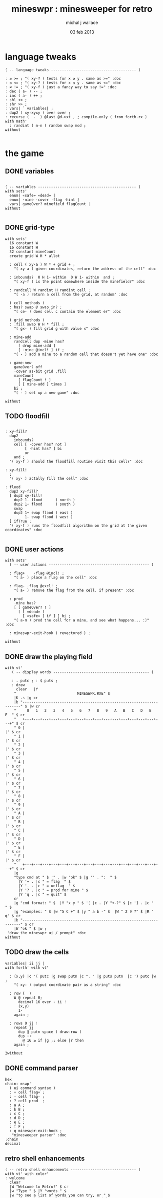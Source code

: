 #+title: mineswpr : minesweeper for retro
#+author: michal j wallace
#+date: 03 feb 2013

* language tweaks
#+name: lang-tweaks
#+begin_src retro
  ( -- language tweaks --------------------------------------- )

  : ≥ >= ; "( xy-? ) tests for x ≥ y . same as >=" :doc
  : ≤ <= ; "( xy-? ) tests for x ≤ y . same as <=" :doc
  : ≠ != ; "( xy-f ) just a fancy way to say !=" :doc
  : dec ( a- ) -- ;
  : inc ( a- ) ++ ;
  : shl << ;
  : shr >> ;
  : vars| ` variables| ;
  : dup2 ( xy-xyxy ) over over ;
  : recurse (  -  ) @last @d->xt , ; compile-only ( from forth.rx )
  with math'
    : randint ( n-n ) random swap mod ;
  without

#+end_src

* the game
** DONE variables
#+name: variables
#+begin_src retro

  ( -- variables --------------------------------------------- )
  with sets'
    enum| «safe» «dead» |
    enum| ·mine ·cover ·flag ·hint |
    vars| gameOver? minefield flagCount |
  without

#+end_src

** DONE grid-type
#+name: grid-type
#+begin_src retro
  with sets'
    16 constant W
    16 constant H
    32 constant mineCount
    create grid W H * allot

    : cell ( xy-a ) W * + grid + ;
      "( xy-a ) given coordinates, return the address of the cell" :doc

    : inbounds?  0 H 1- within  0 W 1- within  and ;
      "( xy-f ) is the point somewhere inside the minefield?" :doc

    : randcell W randint H randint cell ;
      "( -a ) return a cell from the grid, at random" :doc

    ( cell methods )
    : has? swap @ swap in? ;
      "( ce- ) does cell c contain the element e?" :doc

    ( grid methods )
    : .fill swap W H * fill ;
      "( gx- ) fill grid g with value x" :doc

    : mine-add
      randcell dup ·mine has?
        [ drop mine-add ]
        [ ·mine @incl! ] if ;
      "( - ) add a mine to a random cell that doesn't yet have one" :doc

    : game-new
      gameOver? off
      ·cover as-bit grid .fill
      mineCount
        [ flagCount ! ]
        [ [ mine-add ] times ]
      bi ;
      "( - ) set up a new game" :doc

  without
#+end_src

** TODO floodfill
#+name: floodfill
#+begin_src retro

  : xy-fill?
    dup2
      inbounds?
      cell [ ·cover has? not ]
           [ ·hint has? ] bi
           or
      and ;
    "( xy-f ) should the floodfill routine visit this cell?" :doc

  : xy-fill!
    ;
    "( xy- ) actally fill the cell" :doc

  : flood
    dup2 xy-fill?
    [ dup2 xy-fill!
      dup2 1- flood      ( north )
      dup2 1+ flood      ( south )
      swap
      dup2 1+ swap flood ( east )
           1- swap flood ( west )
    ] ifTrue ;
    "( xy-f ) runs the floodfill algorithm on the grid at the given coordinates" :doc

#+end_src

** DONE user actions
#+name: user-actions
#+begin_src retro
with sets'
  ( -- user actions ---------------------------------------------- )

  : flag+    ·flag @incl! ;
    "( a- ) place a flag on the cell" :doc

  : flag- ·flag @excl! ;
    "( a- ) remove the flag from the cell, if present" :doc

  : prod
    ·mine has?
    [ [ gameOver? ! ]
      [ [ «dead» ]
        [ «safe» ] if ] ] bi ;
    "( a-m ) prod the cell for a mine, and see what happens... :)" :doc

  : mineswpr-exit-hook ( revectored ) ;

without
#+end_src

** DONE draw the playing field
#+name: draw-field
#+begin_src retro
with vt'
   ( -- display words -------------------------------------------- )

   : . putc ; : $ puts ;
   : draw
     clear   |Y
    "                            MINESWPR.RXE" $
    |K .s |g cr
    |b "---------------------------------------------------------------------" $ |w cr
    "     0   1   2   3   4   5   6   7   8   9   A   B   C   D   E   F  " $ cr
    "   +---+---+---+---+---+---+---+---+---+---+---+---+---+---+---+---+" $ cr
    " 0 |                                                               |" $ cr
    " 1 |                                                               |" $ cr
    " 2 |                                                               |" $ cr
    " 3 |                                                               |" $ cr
    " 4 |                                                               |" $ cr
    " 5 |                                                               |" $ cr
    " 6 |                                                               |" $ cr
    " 7 |                                                               |" $ cr
    " 8 |                                                               |" $ cr
    " 9 |                                                               |" $ cr
    " A |                                                               |" $ cr
    " B |                                                               |" $ cr
    " C |                                                               |" $ cr
    " D |                                                               |" $ cr
    " E |                                                               |" $ cr
    " F |                                                               |" $ cr
    "   +---+---+---+---+---+---+---+---+---+---+---+---+---+---+---+---+" $ cr
    |g
    "type cmd at " $ '" . |w "ok" $ |g '" . ":  " $
      |Y '+ . |c " = flag  " $
      |Y '- . |c " = unflag  " $
      |Y '? . |c " = prod for mine " $
      |Y 'q . |c " = quit" $
    cr
    |g "cmd format: " $  |Y "x y " $ '[ |c . |Y "+-?" $ |c '] . |c "   " $
    |g "examples: " $ |w "5 C +" $ |y " a b -" $  |W " 2 9 ?" $ |R " q" $ cr
    |b "---------------------------------------------------------------------" $ cr
    |W "ok " $ |w ;
 "draw the mineswpr ui / prompt" :doc
without
#+end_src

** TODO draw the cells
#+name: draw-cells
#+begin_src retro
variables| ii jj |
with forth' with vt'

  : (x,y) |c '( putc |g swap putn |c ", " |g puts putn  |c ') putc |w ;
    "( xy- ) output coordinate pair as a string" :doc

  : row (  )
    W @ repeat 0;
      decimal 16 over - ii !
      (x,y)
      1-
    again ;

  : rows 0 jj !
    repeat jj
      dup @ putn space ( draw-row )
      dup ++
        @ 16 ≥ if |g ;; else |r then
    again ;

2without
#+end_src

** DONE command parser
#+name: cmd-parser
#+begin_src retro
hex
chain: mswp'
  ( ui command syntax )
  : + cell flag+ ;
  : - cell flag- ;
  : ? cell prod  ;
  : a A ;
  : b B ;
  : c C ;
  : d D ;
  : e E ;
  : f F ;
  : q mineswpr-exit-hook ;
   "minesweeper parser" :doc
;chain
decimal
#+end_src
** retro shell enhancements
#+name: shell-tweaks
#+begin_src retro
( -- retro shell enhancements ------------------------------ )
with vt' with color'
: welcome
  clear
  |W "Welcome to Retro!" $ cr
  |w "Type " $ |Y "words " $
  |w "to see a list of words you can try, or " $
  |Y "play " $ |w "to play the game again." $ |w cr ;
  "a rudimentary welcome message." :doc
{{
  : mineswpr-play
    &draw &ok :is
    reset hex
    game-new
    "mswp'" find [ d->xt @ :with ] ifTrue ;

  : mineswpr-quit
    without
    reset decimal
    &grok &ok :is
    welcome ;

  &mineswpr-quit &mineswpr-exit-hook :is
---reveal---

  : play mineswpr-play ;
    "( - ) play minesweeper" :doc
}}
2without
#+end_src


* OUTPUT
#+begin_src retro  :tangle "~/b/rx/mineswpr.rx" :padline yes :noweb tangle
needs sets' needs vt'  needs math'
<<lang-tweaks>>

( == minesweeper game ====================================== )

<<variables>>
<<grid-type>>
<<floodfill>>
<<user-actions>>
<<draw-field>>
<<draw-cells>>
<<cmd-parser>>
<<shell-tweaks>>

( play )

#+end_src

* TODO refile these
** objects
: method push ;
: self pop dup push ;
: end pop drop ;

** trash words
#+begin_src retro
#+end_src

** virtual terminal words
#+begin_src retro
chain: vt'

 |!k 0 vt:bg ; : |!r 1 vt:bg ; : |!g 2 vt:bg ; : |!y 3 vt:bg ;
 |!b 4 vt:bg ; : |!m 5 vt:bg ; : |!c 6 vt:bg ; : |!w 7 vt:bg ;

#+end_src
